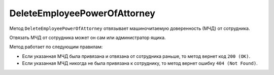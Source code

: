 DeleteEmployeePowerOfAttorney
=============================

Метод ``DeleteEmployeePowerOfAttorney`` отвязывает машиночитаемую доверенность (МЧД) от сотрудника. 

.. http:post:: /DeleteEmployeePowerOfAttorney

	:queryparam boxId: идентификатор ящика организации.
	:queryparam userId: идентификатор сотрудника, от которого требуется отвязать МЧД. Если не указан, то МЧД будет отвязана от пользователя, от имени которого вызывается метод.
	:queryparam registraionNumber: регистрационный номер МЧД.
	:queryparam issuerInn: ИНН доверителя.

	:requestheader Authorization: данные, необходимые для :doc:`авторизации <../Authorization>`.

	:statuscode 200: операция успешно завершена.
	:statuscode 400: данные в запросе имеют неверный формат или отсутствуют обязательные параметры.
	:statuscode 401: в запросе отсутствует HTTP-заголовок ``Authorization`` или в этом заголовке содержатся некорректные авторизационные данные.
	:statuscode 402: у организации с указанным идентификатором ``boxId`` закончилась подписка на API.
	:statuscode 403: доступ к ящику с предоставленным авторизационным токеном запрещен или запрос выполнен не от имени администратора или пользователя, от которого необходимо отвязать МЧД.
	:statuscode 404: не найден ящик или пользователь с указанными идентификаторами, или не найден сотрудник в ящике для данного пользователя, или не найдена МЧД для сотрудника.
	:statuscode 405: используется неподходящий HTTP-метод.
	:statuscode 500: при обработке запроса возникла непредвиденная ошибка.

Отвязать МЧД от сотрудника может он сам или администратор ящика.

Метод работает по следующим правилам:

- Если указанная МЧД была привязана и отвязана от сотрудника раньше, то метод вернет код ``200 (OK)``.
- Если указанная МЧД никогда не была привязана к сотруднику, то метод вернет ошибку ``404 (Not Found)``.